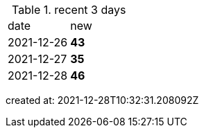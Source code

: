 
.recent 3 days
|===

|date|new


^|2021-12-26
>s|43


^|2021-12-27
>s|35


^|2021-12-28
>s|46


|===

created at: 2021-12-28T10:32:31.208092Z
